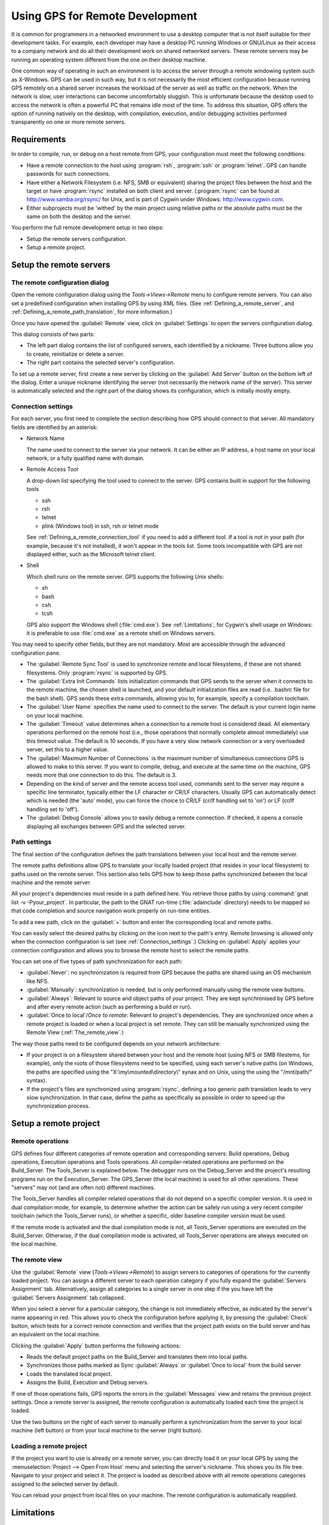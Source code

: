 .. _Using_GPS_for_Remote_Development:

********************************
Using GPS for Remote Development
********************************

.. index:: remote
.. index:: network
.. index:: client/server

It is common for programmers in a networked environment to use a desktop
computer that is not itself suitable for their development tasks. For
example, each developer may have a desktop PC running Windows or GNU/Linux
as their access to a company network and do all their development work on
shared networked servers. These remote servers may be running an operating
system different from the one on their desktop machine.

One common way of operating in such an environment is to access the server
through a remote windowing system such as X-Windows. GPS can be used in
such way, but it is not necessarily the most efficient configuration because
running GPS remotely on a shared server increases the workload of the
server as well as traffic on the network. When the network is slow, user
interactions can become uncomfortably sluggish. This is unfortunate because
the desktop used to access the network is often a powerful PC that remains
idle most of the time. To address this situation, GPS offers the option of
running natively on the desktop, with compilation, execution, and/or
debugging activities performed transparently on one or more remote servers.

.. _Requirements:

Requirements
============

In order to compile, run, or debug on a host remote from GPS, your
configuration must meet the following conditions:

* 
  .. index:: password

  Have a remote connection to the host using :program:`rsh`, :program:`ssh`
  or :program:`telnet`.  GPS can handle passwords for such connections.

* Have either a Network Filesystem (i.e. NFS, SMB or equivalent) sharing
  the project files between the host and the target or have
  :program:`rsync` installed on both client and server.  (:program:`rsync`
  can be found at `http://www.samba.org/rsync/
  <http://www.samba.org/rsync/>`_ for Unix, and is part of Cygwin under
  Windows: `http://www.cygwin.com <http://www.cygwin.com>`_.

* Either subprojects must be 'withed' by the main project using relative
  paths or the absolute paths must be the same on both the desktop and the
  server.

You perform the full remote development setup in two steps:

* Setup the remote servers configuration.
* Setup a remote project.

.. _Setup_the_remote_servers:

Setup the remote servers
========================

.. _The_remote_configuration_dialog:

The remote configuration dialog
-------------------------------

Open the remote configuration dialog using the `Tools->Views->Remote` menu
to configure remote servers. You can also set a predefined configuration
when installing GPS by using XML files. (See :ref:`Defining_a_remote_server`,
and :ref:`Defining_a_remote_path_translation`, for more information.)


.. index:: screen shot
.. image:: remote-view.jpg

Once you have opened the :guilabel:`Remote` view, click on
:guilabel:`Settings` to open the servers configuration dialog.

.. index:: screen shot
.. image:: servers-configuration.jpg

This dialog consists of two parts:

* The left part dialog contains the list of configured servers, each
  identified by a nickname. Three buttons allow you to create, reinitialize
  or delete a server.

* The right part contains the selected server's configuration.

To set up a remote server, first create a new server by clicking on the
:guilabel:`Add Server` button on the bottom left of the dialog. Enter a
unique nickname identifying the server (not necessarily the network name of
the server).  This server is automatically selected and the right part of
the dialog shows its configuration, which is initially mostly empty.

.. _Connection_settings:

Connection settings
-------------------

For each server, you first need to complete the section describing how GPS
should connect to that server.  All mandatory fields are identified by an
asterisk:

* Network Name

  The name used to connect to the server via your network.  It can be
  either an IP address, a host name on your local network, or a fully
  qualified name with domain.

* Remote Access Tool

  A drop-down list specifying the tool used to connect to the server.  GPS
  contains built in support for the following tools

  * ssh
  * rsh
  * telnet
  * plink (Windows tool) in ssh, rsh or telnet mode

  See :ref:`Defining_a_remote_connection_tool` if you need to add a
  different tool.  If a tool is not in your path (for example, because it's
  not installed), it won't appear in the tools list. Some tools
  incompatible with GPS are not displayed either, such as the Microsoft
  telnet client.

* Shell

  Which shell runs on the remote server.  GPS supports the following Unix
  shells:

  * sh
  * bash
  * csh
  * tcsh

  GPS also support the Windows shell (:file:`cmd.exe`). See
  :ref:`Limitations`, for Cygwin's shell usage on Windows: it is preferable
  to use :file:`cmd.exe` as a remote shell on Windows servers.

You may need to specify other fields, but they are not mandatory. Most are
accessible through the advanced configuration pane.

* The :guilabel:`Remote Sync Tool` is used to synchronize remote and local
  filesystems, if these are not shared filesystems. Only :program:`rsync` is
  supported by GPS.

* The :guilabel:`Extra Init Commands` lists initialization commands that
  GPS sends to the server when it connects to the remote machine, the
  chosen shell is launched, and your default initialization files are read
  (i.e.  .bashrc file for the bash shell).  GPS sends these extra commands,
  allowing you to, for example, specify a compilation toolchain.

* The :guilabel:`User Name` specifies the name used to connect to the
  server.  The default is your current login name on your local machine.

* The :guilabel:`Timeout` value determines when a connection to a remote
  host is considered dead. All elementary operations performed on the
  remote host (i.e., those operations that normally complete almost
  immediately) use this timeout value.  The default is 10 seconds. If you
  have a very slow network connection or a very overloaded server, set this
  to a higher value.

* The :guilabel:`Maximum Number of Connections` is the maximum number of
  simultaneous connections GPS is allowed to make to this server. If you
  want to compile, debug, and execute at the same time on the machine, GPS
  needs more that one connection to do this. The default is 3.

* Depending on the kind of server and the remote access tool used, commands
  sent to the server may require a specific line terminator, typically
  either the LF character or CR/LF characters. Usually GPS can
  automatically detect which is needed (the 'auto' mode), you can force the
  choice to CR/LF (cr/lf handling set to 'on') or LF (cr/lf handling set to
  'off').

* The :guilabel:`Debug Console` allows you to easily debug a remote
  connection. If checked, it opens a console displaying all exchanges
  between GPS and the selected server.

.. _Path_settings:

Path settings
-------------

The final section of the configuration defines the path translations
between your local host and the remote server.

The remote paths definitions allow GPS to translate your locally loaded
project (that resides in your local filesystem) to paths used on the remote
server. This section also tells GPS how to keep those paths synchronized
between the local machine and the remote server.

All your project's dependencies must reside in a path defined here.  You
retrieve those paths by using :command:`gnat list -v -Pyour_project`. In
particular, the path to the GNAT run-time (:file:`adainclude` directory)
needs to be mapped so that code completion and source navigation work
properly on run-time entities.

To add a new path, click on the :guilabel:`+` button and enter the
corresponding local and remote paths.

You can easily select the desired paths by clicking on the icon next to the
path's entry. Remote browsing is allowed only when the connection
configuration is set (see :ref:`Connection_settings`.) Clicking on
:guilabel:`Apply` applies your connection configuration and allows you to
browse the remote host to select the remote paths.

You can set one of five types of path synchronization for each path:

* :guilabel:`Never`: no synchronization is required from GPS because the paths
  are shared using an OS mechanism like NFS.
* :guilabel:`Manually`: synchronization is needed, but is only performed
  manually using the remote view buttons.
* :guilabel:`Always`: Relevant to source and object paths of your project.
  They are kept synchronised by GPS before and after every remote action (such
  as performing a build or run).
* :guilabel:`Once to local`/`Once to remote`: Relevant to project's
  dependencies. They are synchronized once when a remote project is
  loaded or when a local project is set remote. They can still be
  manually synchronized using the Remote View (:ref:`The_remote_view`.)

The way those paths need to be configured depends on your network architecture:

* If your project is on a filesystem shared between your host and the
  remote host (using NFS or SMB filestems, for example), only the roots of
  those filesystems need to be specified, using each server's native paths
  (on Windows, the paths are specified using the
  "X:\\my\\mounted\\directory\\" synax and on Unix, using the using the
  "/mnt/path/" syntax).

* If the project's files are synchronized using :program:`rsync`, defining
  a too generic path translation leads to very slow synchronization. In
  that case, define the paths as specifically as possible in order to speed
  up the synchronization process.

.. _Setup_a_remote_project:

Setup a remote project
======================

.. index:: remote project

.. _Remote_operations:

Remote operations
-----------------

GPS defines four different categories of remote operation and corresponding
servers: Build operations, Debug operations, Execution operations and Tools
operations. All compiler-related operations are performed on the
Build_Server. The Tools_Server is explained below. The debugger runs on the
Debug_Server and the project's resulting programs run on the
Execution_Server. The GPS_Server (the local machine) is used for all other
operations.  These "servers" may not (and are often not) different
machines.

The Tools_Server handles all compiler related operations that do not depend
on a specific compiler version. It is used in dual compilation mode, for
example, to determine whether the action can be safely run using a very
recent compiler toolchain (which the Tools_Server runs), or whether a
specific, older baseline compiler version must be used.

If the remote mode is activated and the dual compilation mode is not, all
Tools_Server operations are executed on the Build_Server. Otherwise, if the
dual compilation mode is activated, all Tools_Server operations are always
executed on the local machine.

.. _The_remote_view:

The remote view
---------------

Use the :guilabel:`Remote` view (`Tools->Views->Remote`) to assign servers
to categories of operations for the currently loaded project.  You can
assign a different server to each operation category if you fully expand
the :guilabel:`Servers Assignment` tab. Alternatively, assign all
categories to a single server in one step if the you have left the
:guilabel:`Servers Assignment` tab collapsed.

.. index:: screen shot
.. image:: remote-view-full.jpg

When you select a server for a particular category, the change is not
immediately effective, as indicated by the server's name appearing in
red. This allows you to check the configuration before applying it, by
pressing the :guilabel:`Check` button, which tests for a correct remote
connection and verifies that the project path exists on the build server
and has an equivalent on the local machine.

Clicking the :guilabel:`Apply` button performs the following actions:

* Reads the default project paths on the Build_Server and translates them
  into local paths.
* Synchronizes those paths marked as Sync :guilabel:`Always` or
  :guilabel:`Once to local` from the build server
* Loads the translated local project.
* Assigns the Build, Execution and Debug servers.

If one of those operations fails, GPS reports the errors in the
:guilabel:`Messages` view and retains the previous project settings.  Once
a remote server is assigned, the remote configuration is automatically
loaded each time the project is loaded.

Use the two buttons on the right of each server to manually perform a
synchronization from the server to your local machine (left button) or from
your local machine to the server (right button).

.. _Loading_a_remote_project:

Loading a remote project
------------------------

If the project you want to use is already on a remote server, you can
directly load it on your local GPS by using the :menuselection:`Project -->
Open From Host` menu and selecting the server's nickname. This shows you
its file tree.  Navigate to your project and select it. The project is
loaded as described above with all remote operations categories assigned to
the selected server by default.

You can reload your project from local files on your machine. The remote
configuration is automatically reapplied.

.. _Limitations:

Limitations
===========

The GPS remote mode imposes some limitations:

* Execution: you cannot use an external terminal to remotely execute your
  application. The :guilabel:`Use external terminal` checkbox of the run
  dialog has no effect if the program is run remotely.

* Debugging: you cannot use a separate execution window. The :guilabel:`Use
  separate execution window` option is ignored for remote debugging
  sessions.

* Cygwin on remote host: the GNAT compilation toolchain does not understand
  Cygwin's mounted directories.  To use GPS with a remote Windows server
  using Cygwin's :program:`bash`, you must use directories that are the
  same on Windows and Cygwin (absolute paths). For example, a project using
  "C:\\my_project" is accepted if Cygwin's path is :file`/my_project`, but
  not if :file:`/cygdrive/c/my_project` is specified.

  Even if you use Cygwin's :program:`sshd` on such a server, you can still
  access it using :file:`cmd.exe` (:ref:`Connection_settings`.)
